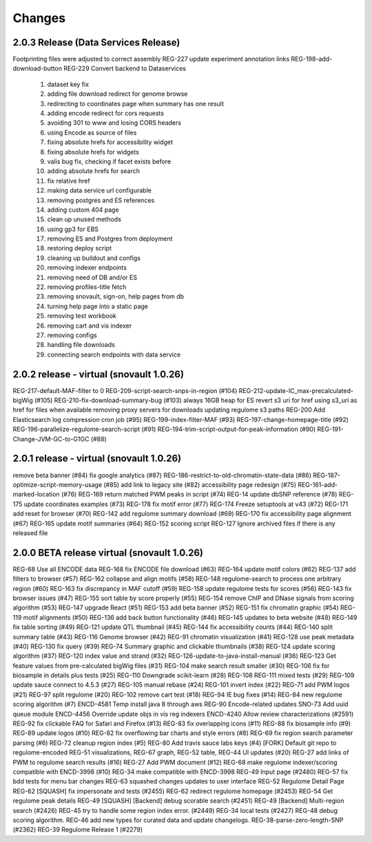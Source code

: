 Changes
=======

2.0.3 Release  (Data Services Release)
--------------------------------
Footprinting files were adjusted to correct assembly
REG-227 update experiment annotation links
REG-198-add-download-button
REG-229 Convert backend to Dataservices
	1.	dataset key fix
	2.	adding file download redirect for genome browse
	3.	redirecting to coordinates page when summary has one result
	4.	adding encode redirect for cors requests
	5.	avoiding 301 to www and losing CORS headers
	6.	using Encode as source of files
	7.	fixing absolute hrefs for accessibility widget
	8.	fixing absolute hrefs for widgets
	9.	valis bug fix, checking if facet exists before 
	10.	adding absolute hrefs for search
	11.	fix relative href
	12.	making data service url configurable
	13.	removing postgres and ES references
	14.	adding custom 404 page
	15.	clean up unused methods
	16.	using gp3 for EBS
	17.	removing ES and Postgres from deployment
	18.	restoring deploy script
	19.	cleaning up buildout and configs
	20.	removing indexer endpoints
	21.	removing need of DB and/or ES
	22.	removing profiles-title fetch
	23.	removing snovault, sign-on, help pages from db
	24.	turning help page into a static page
	25.	removing test workbook
	26.	removing cart and vis indexer
	27.	removing configs
	28.	handling file downloads
	29.	connecting search endpoints with data service


2.0.2 release - virtual (snovault 1.0.26)
--------------------------------
REG-217-default-MAF-filter to 0
REG-209-script-search-snps-in-region (#104)
REG-212-update-IC_max-precalculated-bigWig (#105)
REG-210-fix-download-summary-bug (#103)
always 16GB heap for ES
revert s3 uri for href
using s3_uri as href for files when available
removing proxy servers for downloads
updating regulome s3 paths
REG-200 Add Elasticsearch log compression cron job (#95)
REG-199-index-filter-MAF (#93)
REG-197-change-homepage-title (#92)
REG-196-parallelize-regulome-search-script (#91)
REG-194-trim-script-output-for-peak-information (#90)
REG-191-Change-JVM-GC-to-G1GC (#88)


2.0.1 release - virtual (snovault 1.0.26)
--------------------------------
remove beta banner (#84)
fix google analytics (#87)
REG-186-restrict-to-old-chromatin-state-data (#86)
REG-187-optimize-script-memory-usage (#85)
add link to legacy site (#82)
accessibility page redesign (#75)
REG-161-add-marked-location (#76)
REG-169 return matched PWM peaks in script (#74)
REG-14 update dbSNP reference (#78)
REG-175 update coordinates examples (#73)
REG-178 fix motif error (#77)
REG-174 Freeze setuptools at v43 (#72)
REG-171 add reset for browser (#70)
REG-142 add regulome summary download (#69)
REG-170 fix accessibility page alignment (#67)
REG-165 update motif summaries (#64)
REG-152 scoring script
REG-127 Ignore archived files if there is any released file


2.0.0 BETA release virtual (snovault 1.0.26)
--------------------------------
REG-68 Use all ENCODE data
REG-168 fix ENCODE file download (#63)
REG-164 update motif colors (#62)
REG-137 add filters to browser (#57)
REG-162 collapse and align motifs (#58)
REG-148 regulome-search to process one arbitrary region (#60)
REG-163 fix discrepancy in MAF cutoff (#59)
REG-158 update regulome tests for scores (#56)
REG-143 fix browser issues (#47)
REG-155 sort table by score properly (#55)
REG-154 remove ChIP and DNase signals from scoring algorithm (#53)
REG-147 upgrade React (#51)
REG-153 add beta banner (#52)
REG-151 fix chromatin graphic (#54)
REG-119 motif alignments (#50)
REG-136 add back button functionality (#46)
REG-145 updates to beta website (#48)
REG-149 fix table sorting (#49)
REG-121 update QTL thumbnail (#45)
REG-144 fix accessibility counts (#44)
REG-140 split summary table (#43)
REG-116 Genome browser (#42)
REG-91 chromatin visualization (#41)
REG-128 use peak metadata (#40)
REG-130 fix query (#39)
REG-74 Summary graphic and clickable thumbnails (#38)
REG-124 update scoring algorithm (#37)
REG-120 index value and strand (#32)
REG-126-update-to-java-install-manual (#36)
REG-123 Get feature values from pre-calculated bigWig files (#31)
REG-104 make search result smaller (#30)
REG-106 fix for biosample in details plus tests (#25)
REG-110 Downgrade scikit-learn (#28)
REG-108 REG-111 mixed tests (#29)
REG-109 update sauce connect to 4.5.3 (#27)
REG-105 manual rebase (#24)
REG-101 invert index (#22)
REG-71 add PWM logos (#21)
REG-97 split regulome (#20)
REG-102 remove cart test (#18)
REG-94 IE bug fixes (#14)
REG-84 new regulome scoring algorithm (#7)
ENCD-4581 Temp install java 8 through aws
REG-90 Encode-related updates
SNO-73 Add uuid queue module
ENCD-4456 Override update objs in vis reg indexers
ENCD-4240 Allow review characterizations (#2591)
REG-92 fix clickable FAQ for Safari and Firefox (#13)
REG-83 fix overlapping icons (#11)
REG-88 fix biosample info (#9)
REG-89 update logos (#10) 
REG-82 fix overflowing bar charts and style errors (#8)
REG-69 fix region search parameter parsing (#6)
REG-72 cleanup region index (#5)
REG-80 Add travis sauce labs keys (#4)
[FORK] Default git repo to regulome-encoded
REG-51 visualizations, REG-67 graph, REG-52 table, REG-44 UI updates (#20)
REG-27 add links of PWM to regulome search results (#16)
REG-27 Add PWM document (#12)
REG-68 make regulome indexer/scoring compatible with ENCD-3998 (#10)
REG-34 make compatible with ENCD-3998
REG-49 Input page (#2480)
REG-57 fix bdd tests for menu bar changes
REG-63 squashed changes updates to user interface
REG-52 Regulome Detail Page
REG-62 [SQUASH] fix impersonate and tests (#2455)
REG-62 redirect regulome homepage (#2453)
REG-54 Get regulome peak details
REG-49 [SQUASH] [Backend] debug scorable search (#2451)
REG-49 [Backend] Multi-region search (#2426)
REG-45 try to handle some region index error. (#2449)
REG-34 local tests (#2427)
REG-48 debug scoring algorithm.
REG-46 add new types for curated data and update changelogs.
REG-38-parse-zero-length-SNP (#2362)
REG-39 Regulome Release 1 (#2279)
